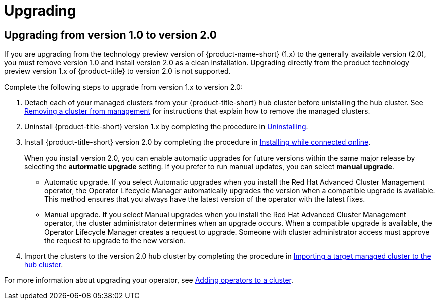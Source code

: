 [#upgrading]
= Upgrading

[#upgrading-from-version-10-to-version20]
== Upgrading from version 1.0 to version 2.0

If you are upgrading from the technology preview version of {product-name-short} (1.x) to the generally available version (2.0), you must remove version 1.0 and install version 2.0 as a clean installation. Upgrading directly from the product technology preview version 1.x of {product-title} to version 2.0 is not supported. 

Complete the following steps to upgrade from version 1.x to version 2.0:

. Detach each of your managed clusters from your {product-title-short} hub cluster before unistalling the hub cluster. See link:../manage_cluster/create_ocp_aws.adoc#aws_removing-a-cluster-from-management[Removing a cluster from management] for instructions that explain how to remove the managed clusters.

. Uninstall {product-title-short} version 1.x by completing the procedure in xref:../install/uninstalling.adoc#uninstalling[Uninstalling].

. Install {product-title-short} version 2.0 by completing the procedure in xref:../install/install_connected.adoc#installing-while-connected-online[Installing while connected online].
+
When you install version 2.0, you can enable automatic upgrades for future versions within the same major release by selecting the *autormatic upgrade* setting. If you prefer to run manual updates, you can select *manual upgrade*. 
+
* Automatic upgrade. If you select Automatic upgrades when you install the Red Hat Advanced Cluster Management operator, the Operator Lifecycle Manager automatically upgrades the version when a compatible upgrade is available. This method ensures that you always have the latest version of the operator with the latest fixes.

* Manual upgrade. If you select Manual upgrades when you install the Red Hat Advanced Cluster Management operator, the cluster administrator determines when an upgrade occurs.
When a compatible upgrade is available, the Operator Lifecycle Manager creates a request to upgrade. Someone with cluster administrator access must approve the request to upgrade to the new version.

. Import the clusters to the version 2.0 hub cluster by completing the procedure in link:../manage_cluster/import.adoc#importing-a-target-managed-cluster-to-the-hub-cluster[Importing a target managed cluster to the hub cluster]. 

For more information about upgrading your operator, see https://access.redhat.com/documentation/en-us/openshift_container_platform/4.4/html/operators/olm-adding-operators-to-a-cluster[Adding operators to a cluster].

